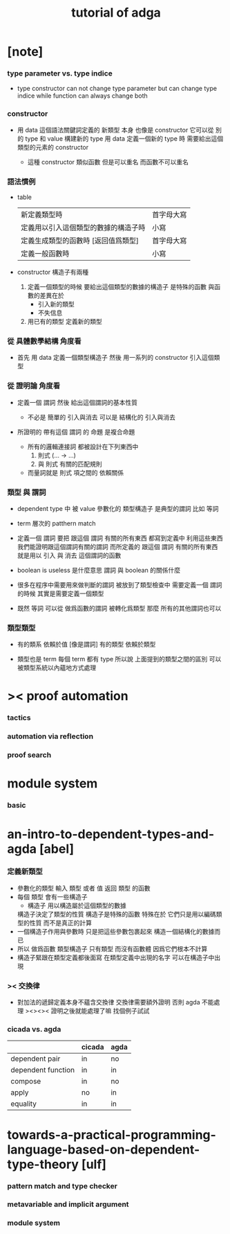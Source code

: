 #+title: tutorial of adga

* [note]

*** type parameter vs. type indice

    - type constructor
      can not change type parameter
      but can change type indice
      while
      function can always change both

*** constructor

    - 用 data 這個語法關鍵詞定義的 新類型 本身
      也像是 constructor
      它可以從 別的 type 和 value 構建新的 type
      用 data 定義一個新的 type 時
      需要給出這個類型的元素的 constructor

      - 這種 constructor 類似函數
        但是可以重名
        而函數不可以重名

*** 語法慣例

    - table
      | 新定義類型時                         | 首字母大寫 |
      | 定義用以引入這個類型的數據的構造子時 | 小寫       |
      | 定義生成類型的函數時 [返回值爲類型]  | 首字母大寫 |
      | 定義一般函數時                       | 小寫       |

    - constructor
      構造子有兩種

      1. 定義一個類型的時候
         要給出這個類型的數據的構造子
         是特殊的函數
         與函數的差異在於
         - 引入新的類型
         - 不失信息

      2. 用已有的類型
         定義新的類型

*** 從 具體數學結構 角度看

    - 首先 用 data 定義一個類型構造子
      然後 用一系列的 constructor 引入這個類型

*** 從 證明論 角度看

    - 定義一個 謂詞
      然後 給出這個謂詞的基本性質

      - 不必是 簡單的 引入與消去
        可以是 結構化的 引入與消去

    - 所證明的 帶有這個 謂詞 的 命題
      是複合命題

      - 所有的邏輯連接詞
        都被設計在下列東西中
        1. 則式 (... -> ...)
        2. 與 則式 有關的匹配規則

      - 而量詞就是
        則式 項之間的 依賴關係

*** 類型 與 謂詞

    - dependent type 中
      被 value 參數化的 類型構造子 是典型的謂詞
      比如 等詞

    - term 層次的 patthern match

    - 定義一個 謂詞
      要把 跟這個 謂詞 有關的所有東西 都寫到定義中
      利用這些東西我們能證明跟這個謂詞有關的謂詞
      而所定義的
      跟這個 謂詞 有關的所有東西
      就是用以 引入 與 消去 這個謂詞的函數

    - boolean is useless 是什麼意思
      謂詞 與 boolean 的關係什麼

    - 很多在程序中需要用來做判斷的謂詞
      被放到了類型檢查中
      需要定義一個 謂詞 的時候
      其實是需要定義一個類型

    - 既然 等詞 可以從 做爲函數的謂詞 被轉化爲類型
      那麼 所有的其他謂詞也可以

*** 類型類型

    - 有的類系 依賴於值 [像是謂詞]
      有的類型 依賴於類型

    - 類型也是 term
      每個 term 都有 type
      所以說
      上面提到的類型之間的區別
      可以被類型系統以內蘊地方式處理

* >< proof automation

*** tactics

*** automation via reflection

*** proof search

* module system

*** basic

* an-intro-to-dependent-types-and-agda [abel]

*** 定義新類型

    * 參數化的類型
      輸入 類型 或者 值
      返回 類型
      的函數
    * 每個 類型 會有一些構造子
      * 構造子
        用以構造屬於這個類型的數據
      構造子決定了類型的性質
      構造子是特殊的函數
      特殊在於
      它們只是用以編碼類型的性質
      而不是真正的計算
    * 一個構造子作用與參數時
      只是把這些參數包裹起來
      構造一個結構化的數據而已
    * 所以 做爲函數 類型構造子 只有類型 而沒有函數體
      因爲它們根本不計算
    * 構造子緊跟在類型定義都後面寫
      在類型定義中出現的名字
      可以在構造子中出現

*** >< 交換律

    - 對加法的遞歸定義本身不蘊含交換律
      交換律需要額外證明
      否則 agda 不能處理
      ><><><
      證明之後就能處理了嘛
      找個例子試試

*** cicada vs. agda

    |                    | cicada | agda |
    |--------------------+--------+------|
    | dependent pair     | in     | no   |
    | dependent function | in     | in   |
    | compose            | in     | no   |
    | apply              | no     | in   |
    | equality           | in     | in   |

* towards-a-practical-programming-language-based-on-dependent-type-theory [ulf]

*** pattern match and type checker

*** metavariable and implicit argument

*** module system
